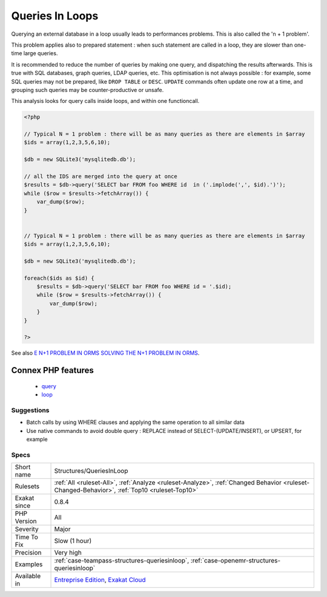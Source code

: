 .. _structures-queriesinloop:

.. _queries-in-loops:

Queries In Loops
++++++++++++++++

.. meta\:\:
	:description:
		Queries In Loops: Avoid querying databases in a loop.
	:twitter:card: summary_large_image
	:twitter:site: @exakat
	:twitter:title: Queries In Loops
	:twitter:description: Queries In Loops: Avoid querying databases in a loop
	:twitter:creator: @exakat
	:twitter:image:src: https://www.exakat.io/wp-content/uploads/2020/06/logo-exakat.png
	:og:image: https://www.exakat.io/wp-content/uploads/2020/06/logo-exakat.png
	:og:title: Queries In Loops
	:og:type: article
	:og:description: Avoid querying databases in a loop
	:og:url: https://php-tips.readthedocs.io/en/latest/tips/Structures/QueriesInLoop.html
	:og:locale: en
  Avoid querying databases in a loop. 

Querying an external database in a loop usually leads to performances problems. This is also called the 'n + 1 problem'. 

This problem applies also to prepared statement : when such statement are called in a loop, they are slower than one-time large queries.

It is recommended to reduce the number of queries by making one query, and dispatching the results afterwards. This is true with SQL databases, graph queries, LDAP queries, etc. 
This optimisation is not always possible : for example, some SQL queries may not be prepared, like ``DROP TABLE`` or ``DESC``. ``UPDATE`` commands often update one row at a time, and grouping such queries may be counter-productive or unsafe. 

This analysis looks for query calls inside loops, and within one functioncall.

.. code-block:: php
   
   <?php
   
   // Typical N = 1 problem : there will be as many queries as there are elements in $array
   $ids = array(1,2,3,5,6,10);
   
   $db = new SQLite3('mysqlitedb.db');
   
   // all the IDS are merged into the query at once
   $results = $db->query('SELECT bar FROM foo WHERE id  in ('.implode(',', $id).')');
   while ($row = $results->fetchArray()) {
       var_dump($row);
   }
   
   
   // Typical N = 1 problem : there will be as many queries as there are elements in $array
   $ids = array(1,2,3,5,6,10);
   
   $db = new SQLite3('mysqlitedb.db');
   
   foreach($ids as $id) {
       $results = $db->query('SELECT bar FROM foo WHERE id = '.$id);
       while ($row = $results->fetchArray()) {
           var_dump($row);
       }
   }
   
   ?>

See also `E N+1 PROBLEM IN ORMS SOLVING THE N+1 PROBLEM IN ORMS <https://thecodingmachine.io/solving-n-plus-1-problem-in-orms>`_.

Connex PHP features
-------------------

  + `query <https://php-dictionary.readthedocs.io/en/latest/dictionary/query.ini.html>`_
  + `loop <https://php-dictionary.readthedocs.io/en/latest/dictionary/loop.ini.html>`_


Suggestions
___________

* Batch calls by using WHERE clauses and applying the same operation to all similar data
* Use native commands to avoid double query : REPLACE instead of SELECT-(UPDATE/INSERT), or UPSERT, for example




Specs
_____

+--------------+----------------------------------------------------------------------------------------------------------------------------------------------+
| Short name   | Structures/QueriesInLoop                                                                                                                     |
+--------------+----------------------------------------------------------------------------------------------------------------------------------------------+
| Rulesets     | :ref:`All <ruleset-All>`, :ref:`Analyze <ruleset-Analyze>`, :ref:`Changed Behavior <ruleset-Changed-Behavior>`, :ref:`Top10 <ruleset-Top10>` |
+--------------+----------------------------------------------------------------------------------------------------------------------------------------------+
| Exakat since | 0.8.4                                                                                                                                        |
+--------------+----------------------------------------------------------------------------------------------------------------------------------------------+
| PHP Version  | All                                                                                                                                          |
+--------------+----------------------------------------------------------------------------------------------------------------------------------------------+
| Severity     | Major                                                                                                                                        |
+--------------+----------------------------------------------------------------------------------------------------------------------------------------------+
| Time To Fix  | Slow (1 hour)                                                                                                                                |
+--------------+----------------------------------------------------------------------------------------------------------------------------------------------+
| Precision    | Very high                                                                                                                                    |
+--------------+----------------------------------------------------------------------------------------------------------------------------------------------+
| Examples     | :ref:`case-teampass-structures-queriesinloop`, :ref:`case-openemr-structures-queriesinloop`                                                  |
+--------------+----------------------------------------------------------------------------------------------------------------------------------------------+
| Available in | `Entreprise Edition <https://www.exakat.io/entreprise-edition>`_, `Exakat Cloud <https://www.exakat.io/exakat-cloud/>`_                      |
+--------------+----------------------------------------------------------------------------------------------------------------------------------------------+


